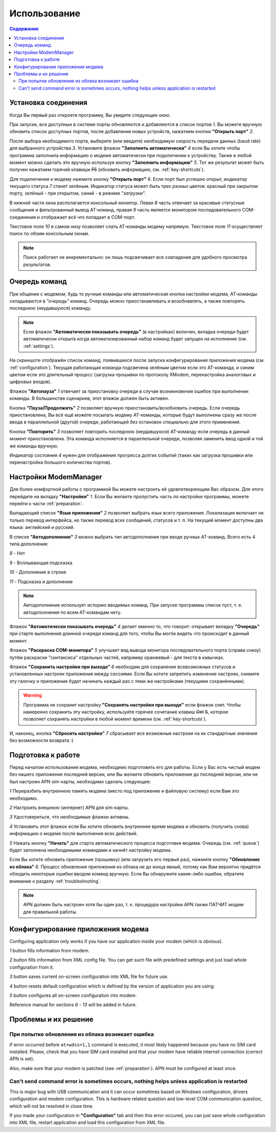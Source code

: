 Использование
=============

.. role:: i
.. role:: s

.. contents:: Содержание

Установка соединения
--------------------

Когда Вы первый раз откроете программу, Вы увидите следующее окно.

.. image:: Screens/MainForm.png

При запуске, все доступные в системе порты обновляются и добавляются в список портов :i:`1`. Вы можете вручную обновить список доступных портов, после добавления новых устройств, нажатием кнопки **"Открыть порт"** :i:`2`.

После выбора необходимого порта, выберите (или введите) необходимую скорость передачи данных (baud rate) для выбранного устройства :i:`3`. Установите флажок **"Заполнить автоматически"** :i:`4` если Вы хотите чтобы программа заполнила информацию о модеме автоматически при подключении к устройству. Также в любой момент можно сделать это вручную используя кнопку **"Заполнить информацию"** :i:`5`. Тот же результат может быть получен нажатием горячей клавиши :s:`F5` (обновить информацию, см. :ref:`key-shortcuts`).

Для подключения к модему нажмите кнопку **"Открыть порт"** :i:`6`. Если порт был успешно открыт, индикатор текущего статуса :i:`7` станет зелёным. Индикатор статуса может быть трех разных цветов: красный при закрытом порту, зелёный - при открытом, синий - в режиме *"загрузки"*.

В нижней части окна располагается консольный монитор. Левая :i:`8` часть отвечает за красивые статусные сообщения и фильтрованный вывод AT-команд, правая :i:`9` часть является монитором последовательного COM-соединения и отображает всё что попадает в COM-порт.

Текстовое поле :i:`10` в самом низу позволяет слать AT-команды модему напрямую. Текстовое поле :i:`11` осуществляет поиск по обоим консольным окнам.

.. image:: Screens/Search.png

.. note::

   Поиск работает не инкрементально: он лишь подсвечивает все совпадения для удобного просмотра результатов.

.. _queue:

Очередь команд
--------------

При общении с модемом, будь то ручные команды или автоматическая кнопка настройки модема, AT-команды складываются в *"очередь"* команд. Очередь можно приостанавливать и возобнавлять, а также повторять последнюю (неудавшуюся) команду.

.. image:: Screens/Queue.png

.. note::

   Если флажок **"Автоматически показывать очередь"** (в настройках) включен, вкладка очереди будет автоматически открыта когда автоматизированный набор команд будет запущен на исполнение (см. :ref:`settings`).

На скриншоте отображён список команд, появившихся после запуска конфигурирования приложения модема (см. :ref:`configuration`). Текущая работающая команда подсвечена зелёным цветом если это AT-команда, и синим цветом если это длительный процесс (загрузка прошивки по протоколу XModem, перенастройка аналоговых и цифровых входов).

Флажок **"Автопауза"** :i:`1` отвечает за приостановку очереди в случае возникновения ошибок при выполнении команды. В большинстве сценариев, этот влажок должен быть активен.

Кнопка **"Пауза/Продолжить"** :i:`2` позволяет вручную приостановить/возобновить очередь. Если очередь приостановлена, Вы всё ещё можете посылать модему AT-команды, которые будут выполнены сразу же после ввода в параллельной (другой) очереди, работающей без остановок специально для этого применения.

Кнопка **"Повторить"** :i:`3` позволяет повторить последнюю (неудавшуюся) AT-команду если очередь в данный момент приостановлена. Эта команда исполняется в параллельной очереди, позволяя заменить ввод одной и той же команды вручную.

Индикатор состояния :i:`4` нужен для отображения прогресса долгих событий (таких как загрузка прошивки или перенастройка большого количества портов).

.. _settings:

Настройки ModemManager
----------------------

Для более комфортной работы с программой Вы можете настроить её удовлетворяющим Вас образом. Для этого перейдите на вкладку **"Настройки"** :i:`1`. Если Вы желаете пропустить часть по настройке программы, можете перейти к части :ref:`preparation`.

.. image:: Screens/Settings.png

Выпадающий список **"Язык приложения"** :i:`2` позволяет выбрать язык всего приложения. Локализация включает не только перевод интерфейса, но также перевод всех сообщений, статусов и т. п. На текущий момент доступны два языка: английский и русский.

В списке **"Автодополнение"** :i:`3` можно выбрать тип автодополнения при вводе ручных AT-команд. Всего есть 4 типа дополнения:

.. image:: Screens/Autocomplete.png

:i:`8` - Нет

:i:`9` - Всплывающая подсказка

:i:`10` - Дополнение в строке

:i:`11` - Подсказка и дополнение

.. note::

   Автодополнение использует историю вводимых команд. При запуске программы список пуст, т. е. автодополнения по всем AT-командам нету.

Флажок **"Автоматически показывать очередь"** :i:`4` делает именно то, что говорит: открывает вкладку **"Очередь"** при старте выполнения длинной очереди команд для того, чтобы Вы могли видеть что происходит в данный момент.

Флажок **"Раскраска COM-монитора"** :i:`5` улучшает вид вывода монитора последовательного порта (справа снизу) путём раскраски "синтаксиса" отдельных частей, например оранжевый - для текста в кавычках.

.. image:: Screens/ColorizedCOM.png

Флажок **"Сохранить настройки при выходе"** :i:`6` необходим для сохранение всевозможных статусов и установленных настроек приложения между сессиями. Если Вы хотите запретить изменение настроек, снимите эту галочку и приложение будет начинать каждый раз с теми же настройками (текущими сохранёнными).

.. warning::

   Программа не сохранит настройку **"Сохранять настройки при выходе"** если флажок снят. Чтобы намеренно сохранить эту настройку, используйте горячее сочетание клавиш :s:`Ctrl` :s:`S`, которое позволяет сохранять настройки в любой момент времени (см. :ref:`key-shortcuts`).

И, наконец, кнопка **"Сбросить настройки"** :i:`7` сбрасывает все возможные настроки на их стандартные значения без возможности возврата :)

.. _preparation:

Подготовка к работе
-------------------

Перед началом использования модема, необходимо подготовить его для работы. Если у Вас есть чистый модем без нашего приложения последней версии, или Вы желаете обновить приложение до последней версии, или не был настроен APN sim-карты, необходимо сделать следующее:

.. image:: Screens/Automatic.png

:i:`1` Переразбить внутреннюю память модема (место под приложение и файловую систему) если Вам это необходимо.

:i:`2` Настроить внешнюю (интернет) APN для sim-карты.

:i:`3` Удостовериться, что необходимые флажки активны.

:i:`4` Установить этот флажок если Вы хотите обновить внутреннее время модема и обновить (получить снова) информацию о модеме после выполнения всех действий.

:i:`5` Нажать кнопку **"Начать"** для старта автоматического процесса подготовки модема. Очередь (см. :ref:`queue`) будет заполнена необходимыми командами и начнёт настройку модема.

Если Вы хотите обновить приложение (прошивку) (или загрузить его первый раз), нажмите кнопку **"Обновление из облака"** :i:`6`. Процесс обновления приложения из облака не до конца явный, потому как Вам вероятно придётся обходить некоторые ошибки вводом команд вручную. Если Вы обнаружите какие-либо ошибки, обратите внимание к разделу :ref:`troubleshooting`.

.. note::

   APN должен быть настроен хотя бы один раз, т. к. процедура настройки APN также ПАТЧИТ модем для правильной работы.

.. _configuration:

Конфигурирование приложения модема
----------------------------------

Configuring application only works if you have our application inside your modem (which is obvious).

.. image:: Screens/Configuration1.png

.. image:: Screens/Configuration2.png

:i:`1` button fills information from modem.

:i:`2` button fills information from XML config file. You can get such file with predefined settings and just load whole configuration from it.

:i:`3` button saves current on-screen configuration into XML file for future use.

:i:`4` button resets default configuration which is defined by the version of application you are using.

:i:`5` button configures all on-screen configuration into modem.

Reference manual for sections :i:`6` - :i:`13` will be added in future.

.. _troubleshooting:

Проблемы и их решение
---------------------

При попытке обновления из облака возникает ошибка
~~~~~~~~~~~~~~~~~~~~~~~~~~~~~~~~~~~~~~~~~~~~~~~~~

If error occurred before ``at+wdss=1,1`` command is executed, it most likely happened because you have no SIM card installed. Please, check that you have SIM card installed and that your modem have reliable internet connection (correct APN is set).

Also, make sure that your modem is patched (see :ref:`preparation`). APN must be configured at least once.

Can't send command error is sometimes occurs, nothing helps unless application is restarted
~~~~~~~~~~~~~~~~~~~~~~~~~~~~~~~~~~~~~~~~~~~~~~~~~~~~~~~~~~~~~~~~~~~~~~~~~~~~~~~~~~~~~~~~~~~

This is major bug with USB communication and it can occur sometimes based on Windows configuration, drivers configuration and modem configuration. This is hardware related question and low-level COM communication question, which will not be resolved in close time.

If you made your configuration in **"Configuration"** tab and then this error occured, you can just save whole configuration into XML file, restart application and load this configuration from XML file.
